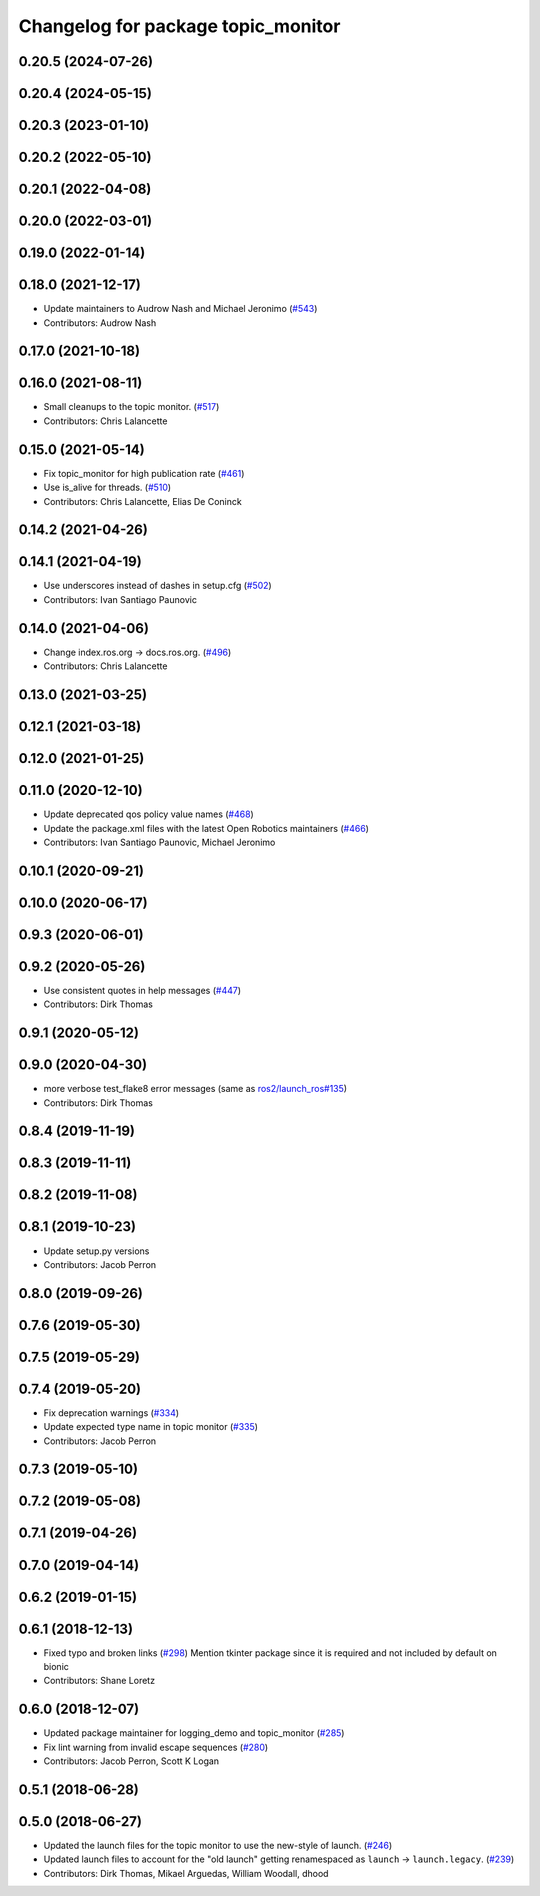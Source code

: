 ^^^^^^^^^^^^^^^^^^^^^^^^^^^^^^^^^^^
Changelog for package topic_monitor
^^^^^^^^^^^^^^^^^^^^^^^^^^^^^^^^^^^

0.20.5 (2024-07-26)
-------------------

0.20.4 (2024-05-15)
-------------------

0.20.3 (2023-01-10)
-------------------

0.20.2 (2022-05-10)
-------------------

0.20.1 (2022-04-08)
-------------------

0.20.0 (2022-03-01)
-------------------

0.19.0 (2022-01-14)
-------------------

0.18.0 (2021-12-17)
-------------------
* Update maintainers to Audrow Nash and Michael Jeronimo (`#543 <https://github.com/ros2/demos/issues/543>`_)
* Contributors: Audrow Nash

0.17.0 (2021-10-18)
-------------------

0.16.0 (2021-08-11)
-------------------
* Small cleanups to the topic monitor. (`#517 <https://github.com/ros2/demos/issues/517>`_)
* Contributors: Chris Lalancette

0.15.0 (2021-05-14)
-------------------
* Fix topic_monitor for high publication rate (`#461 <https://github.com/ros2/demos/issues/461>`_)
* Use is_alive for threads. (`#510 <https://github.com/ros2/demos/issues/510>`_)
* Contributors: Chris Lalancette, Elias De Coninck

0.14.2 (2021-04-26)
-------------------

0.14.1 (2021-04-19)
-------------------
* Use underscores instead of dashes in setup.cfg (`#502 <https://github.com/ros2/demos/issues/502>`_)
* Contributors: Ivan Santiago Paunovic

0.14.0 (2021-04-06)
-------------------
* Change index.ros.org -> docs.ros.org. (`#496 <https://github.com/ros2/demos/issues/496>`_)
* Contributors: Chris Lalancette

0.13.0 (2021-03-25)
-------------------

0.12.1 (2021-03-18)
-------------------

0.12.0 (2021-01-25)
-------------------

0.11.0 (2020-12-10)
-------------------
* Update deprecated qos policy value names (`#468 <https://github.com/ros2/demos/issues/468>`_)
* Update the package.xml files with the latest Open Robotics maintainers (`#466 <https://github.com/ros2/demos/issues/466>`_)
* Contributors: Ivan Santiago Paunovic, Michael Jeronimo

0.10.1 (2020-09-21)
-------------------

0.10.0 (2020-06-17)
-------------------

0.9.3 (2020-06-01)
------------------

0.9.2 (2020-05-26)
------------------
* Use consistent quotes in help messages (`#447 <https://github.com/ros2/demos/issues/447>`_)
* Contributors: Dirk Thomas

0.9.1 (2020-05-12)
------------------

0.9.0 (2020-04-30)
------------------
* more verbose test_flake8 error messages (same as `ros2/launch_ros#135 <https://github.com/ros2/launch_ros/issues/135>`_)
* Contributors: Dirk Thomas

0.8.4 (2019-11-19)
------------------

0.8.3 (2019-11-11)
------------------

0.8.2 (2019-11-08)
------------------

0.8.1 (2019-10-23)
------------------
* Update setup.py versions
* Contributors: Jacob Perron

0.8.0 (2019-09-26)
------------------

0.7.6 (2019-05-30)
------------------

0.7.5 (2019-05-29)
------------------

0.7.4 (2019-05-20)
------------------
* Fix deprecation warnings (`#334 <https://github.com/ros2/demos/issues/334>`_)
* Update expected type name in topic monitor (`#335 <https://github.com/ros2/demos/issues/335>`_)
* Contributors: Jacob Perron

0.7.3 (2019-05-10)
------------------

0.7.2 (2019-05-08)
------------------

0.7.1 (2019-04-26)
------------------

0.7.0 (2019-04-14)
------------------

0.6.2 (2019-01-15)
------------------

0.6.1 (2018-12-13)
------------------
* Fixed typo and broken links (`#298 <https://github.com/ros2/demos/issues/298>`_)
  Mention tkinter package since it is required and not included by default on bionic
* Contributors: Shane Loretz

0.6.0 (2018-12-07)
------------------
* Updated package maintainer for logging_demo and topic_monitor (`#285 <https://github.com/ros2/demos/issues/285>`_)
* Fix lint warning from invalid escape sequences (`#280 <https://github.com/ros2/demos/issues/280>`_)
* Contributors: Jacob Perron, Scott K Logan

0.5.1 (2018-06-28)
------------------

0.5.0 (2018-06-27)
------------------
* Updated the launch files for the topic monitor to use the new-style of launch. (`#246 <https://github.com/ros2/demos/issues/246>`_)
* Updated launch files to account for the "old launch" getting renamespaced as ``launch`` -> ``launch.legacy``. (`#239 <https://github.com/ros2/demos/issues/239>`_)
* Contributors: Dirk Thomas, Mikael Arguedas, William Woodall, dhood
